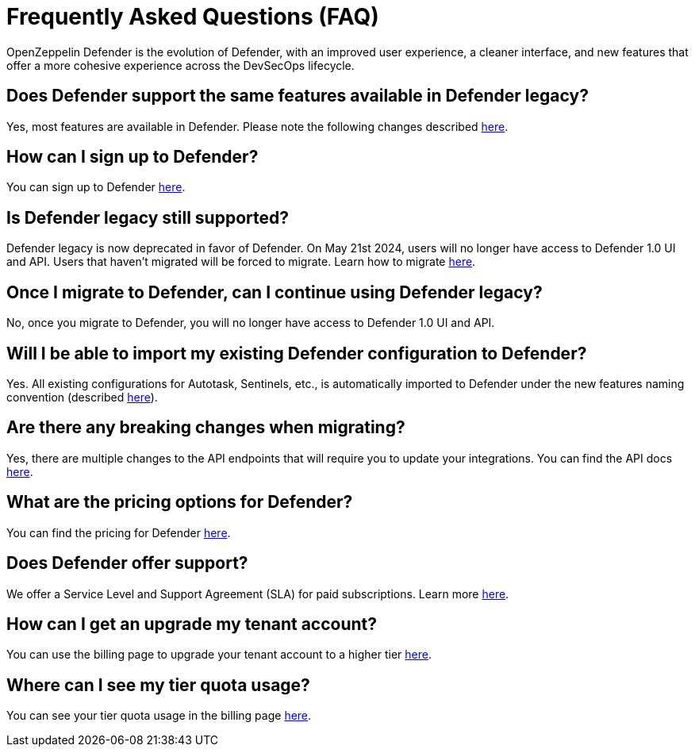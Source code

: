 [[faq]]
= Frequently Asked Questions (FAQ)

OpenZeppelin Defender is the evolution of Defender, with an improved user experience, a cleaner interface, and new features that offer a more cohesive experience across the DevSecOps lifecycle. 

== Does Defender support the same features available in Defender legacy?

Yes, most features are available in Defender. Please note the following changes described xref:migration.adoc#differences[here].

== How can I sign up to Defender?

You can sign up to Defender https://defender.openzeppelin.com/v2/?utm_campaign=Defender_2.0_2023&utm_source=Docs#/auth/sign-up[here, window=_blank].

== Is Defender legacy still supported?

Defender legacy is now deprecated in favor of Defender. On May 21st 2024, users will no longer have access to Defender 1.0 UI and API. Users that haven't migrated will be forced to migrate. Learn how to migrate xref:migration.adoc[here].

== Once I migrate to Defender, can I continue using Defender legacy?

No, once you migrate to Defender, you will no longer have access to Defender 1.0 UI and API.

== Will I be able to import my existing Defender configuration to Defender?

Yes. All existing configurations for Autotask, Sentinels, etc., is automatically imported to Defender under the new features naming convention (described xref:migration.adoc#differences[here]).

== Are there any breaking changes when migrating?

Yes, there are multiple changes to the API endpoints that will require you to update your integrations. You can find the API docs https://www.api-docs.defender.openzeppelin.com/#defender-sdk[here, window=_blank].

== What are the pricing options for Defender?

You can find the pricing for Defender https://www.openzeppelin.com/pricing[here, window=_blank]. 

== Does Defender offer support?

We offer a Service Level and Support Agreement (SLA) for paid subscriptions. Learn more xref:index.adoc#sla[here].

== How can I get an upgrade my tenant account?

You can use the billing page to upgrade your tenant account to a higher tier https://defender.openzeppelin.com/v2/#/billing/[here, window=_blank].

== Where can I see my tier quota usage?

You can see your tier quota usage in the billing page https://defender.openzeppelin.com/v2/#/billing/usage[here, window=_blank].